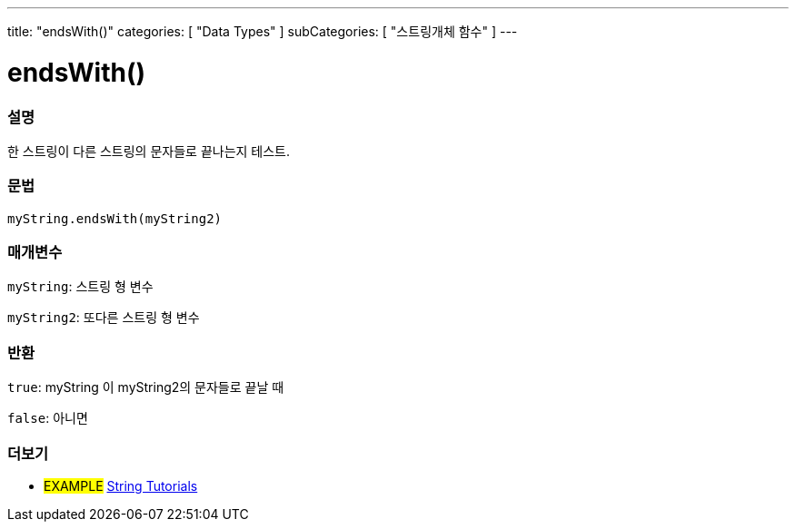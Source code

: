 ---
title: "endsWith()"
categories: [ "Data Types" ]
subCategories: [ "스트링개체 함수" ]
---





= endsWith()


// OVERVIEW SECTION STARTS
[#overview]
--

[float]
=== 설명
한 스트링이 다른 스트링의 문자들로 끝나는지 테스트.

[%hardbreaks]


[float]
=== 문법
`myString.endsWith(myString2)`

[float]
=== 매개변수
`myString`: 스트링 형 변수

`myString2`: 또다른 스트링 형 변수


[float]
=== 반환
`true`: myString 이 myString2의 문자들로 끝날 때

`false`: 아니면

--
// OVERVIEW SECTION ENDS



// HOW TO USE SECTION ENDS


// SEE ALSO SECTION
[#see_also]
--

[float]
=== 더보기

[role="example"]
* #EXAMPLE# https://www.arduino.cc/en/Tutorial/BuiltInExamples#strings[String Tutorials^]
--
// SEE ALSO SECTION ENDS
